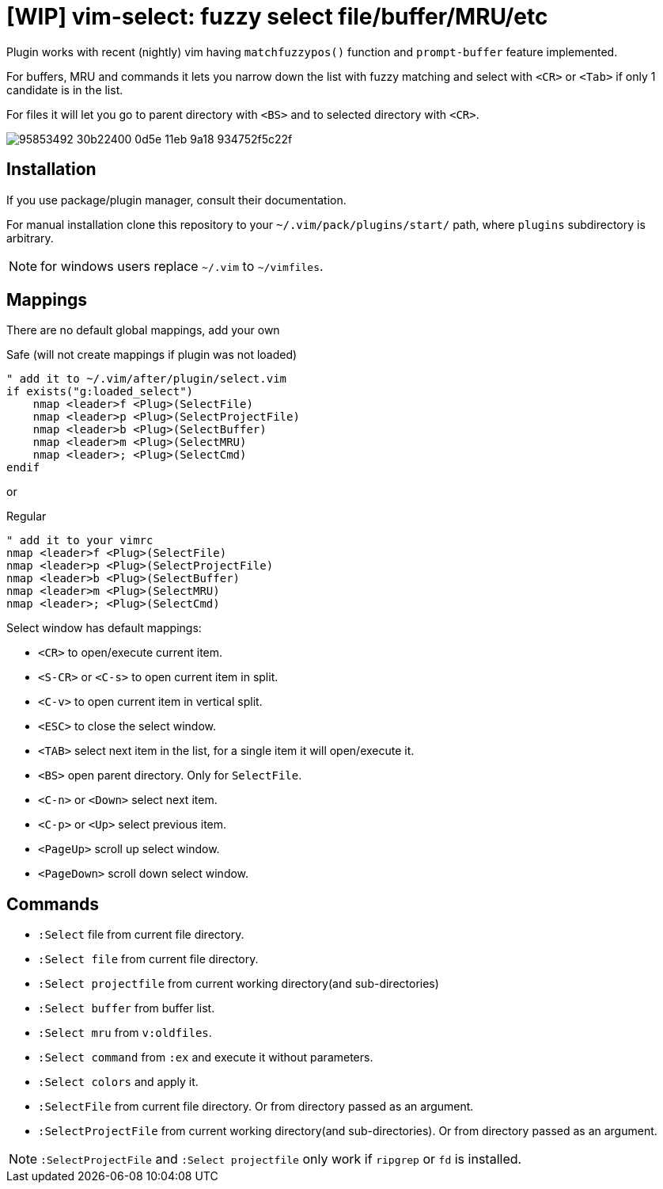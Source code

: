 = [WIP] vim-select: fuzzy select file/buffer/MRU/etc

Plugin works with recent (nightly) vim having `matchfuzzypos()` function and
`prompt-buffer` feature implemented.

For buffers, MRU and commands it lets you narrow down the list with fuzzy
matching and select with `<CR>` or `<Tab>` if only 1 candidate is in the list.

For files it will let you go to parent directory with `<BS>` and to selected
directory with `<CR>`.


image::https://user-images.githubusercontent.com/234774/95853492-30b22400-0d5e-11eb-9a18-934752f5c22f.gif[]

== Installation

If you use package/plugin manager, consult their documentation.

For manual installation clone this repository to your
`~/.vim/pack/plugins/start/` path, where `plugins` subdirectory is arbitrary.

NOTE: for windows users replace `~/.vim` to `~/vimfiles`.


== Mappings

There are no default global mappings, add your own

.Safe (will not create mappings if plugin was not loaded)
[source,vim]
------------------------------------------------------------------------------
" add it to ~/.vim/after/plugin/select.vim
if exists("g:loaded_select")
    nmap <leader>f <Plug>(SelectFile)
    nmap <leader>p <Plug>(SelectProjectFile)
    nmap <leader>b <Plug>(SelectBuffer)
    nmap <leader>m <Plug>(SelectMRU)
    nmap <leader>; <Plug>(SelectCmd)
endif
------------------------------------------------------------------------------

or 

.Regular
[source,vim]
------------------------------------------------------------------------------
" add it to your vimrc
nmap <leader>f <Plug>(SelectFile)
nmap <leader>p <Plug>(SelectProjectFile)
nmap <leader>b <Plug>(SelectBuffer)
nmap <leader>m <Plug>(SelectMRU)
nmap <leader>; <Plug>(SelectCmd)
------------------------------------------------------------------------------

Select window has default mappings:

* `<CR>` to open/execute current item.
* `<S-CR>` or `<C-s>` to open current item in split.
* `<C-v>` to open current item in vertical split.
* `<ESC>` to close the select window.
* `<TAB>` select next item in the list, for a single item it will open/execute
  it.
* `<BS>` open parent directory. Only for `SelectFile`.
* `<C-n>` or `<Down>` select next item.
* `<C-p>` or `<Up>` select previous item.
* `<PageUp>` scroll up select window.
* `<PageDown>` scroll down select window.



== Commands

* `:Select` file from current file directory.
* `:Select file` from current file directory.
* `:Select projectfile` from current working directory(and sub-directories)
* `:Select buffer` from buffer list.
* `:Select mru` from `v:oldfiles`.
* `:Select command` from `:ex` and execute it without parameters.
* `:Select colors` and apply it.
* `:SelectFile` from current file directory. Or from directory passed as an
  argument.
* `:SelectProjectFile` from current working directory(and sub-directories). Or
  from directory passed as an argument.


NOTE: `:SelectProjectFile` and `:Select projectfile` only work if `ripgrep` or
`fd` is installed.
